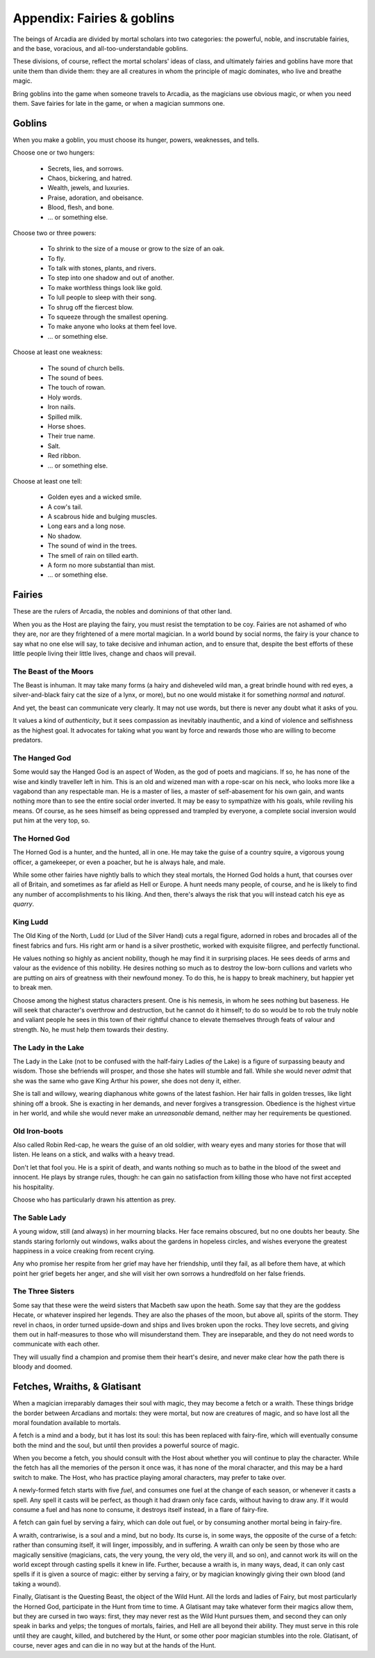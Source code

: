 .. _appendix-Fairies and goblins:

===========================
Appendix: Fairies & goblins
===========================

The beings of Arcadia are divided by mortal scholars into two
categories: the powerful, noble, and inscrutable fairies, and the base,
voracious, and all-too-understandable goblins.

These divisions, of course, reflect the mortal scholars' ideas of class,
and ultimately fairies and goblins have more that unite them than divide
them: they are all creatures in whom the principle of magic dominates,
who live and breathe magic.

Bring goblins into the game when someone travels to Arcadia, as the
magicians use obvious magic, or when you need them. Save fairies for
late in the game, or when a magician summons one.

Goblins
=======

When you make a goblin, you must choose its hunger, powers, weaknesses,
and tells.

Choose one or two hungers:

 - Secrets, lies, and sorrows.
 - Chaos, bickering, and hatred.
 - Wealth, jewels, and luxuries.
 - Praise, adoration, and obeisance.
 - Blood, flesh, and bone.
 - ... or something else.

Choose two or three powers:

 - To shrink to the size of a mouse or grow to the size of
   an oak.
 - To fly.
 - To talk with stones, plants, and rivers.
 - To step into one shadow and out of another.
 - To make worthless things look like gold.
 - To lull people to sleep with their song.
 - To shrug off the fiercest blow.
 - To squeeze through the smallest opening.
 - To make anyone who looks at them feel love.
 - ... or something else.

Choose at least one weakness:

 - The sound of church bells.
 - The sound of bees.
 - The touch of rowan.
 - Holy words.
 - Iron nails.
 - Spilled milk.
 - Horse shoes.
 - Their true name.
 - Salt.
 - Red ribbon.
 - ... or something else.

Choose at least one tell:

 - Golden eyes and a wicked smile.
 - A cow's tail.
 - A scabrous hide and bulging muscles.
 - Long ears and a long nose.
 - No shadow.
 - The sound of wind in the trees.
 - The smell of rain on tilled earth.
 - A form no more substantial than mist.
 - ... or something else.

Fairies
=======

These are the rulers of Arcadia, the nobles and dominions of that other
land.

When you as the Host are playing the fairy, you must resist the
temptation to be coy. Fairies are not ashamed of who they are, nor are
they frightened of a mere mortal magician. In a world bound by social
norms, the fairy is your chance to say what no one else will say, to
take decisive and inhuman action, and to ensure that, despite the best
efforts of these little people living their little lives, change and
chaos will prevail.

The Beast of the Moors
----------------------

The Beast is inhuman. It may take many forms (a hairy and disheveled
wild man, a great brindle hound with red eyes, a silver-and-black fairy
cat the size of a lynx, or more), but no one would mistake it for
something *normal* and *natural*.

And yet, the beast can communicate very clearly. It may not use words,
but there is never any doubt what it asks of you.

It values a kind of *authenticity*, but it sees compassion as inevitably
inauthentic, and a kind of violence and selfishness as the highest goal.
It advocates for taking what you want by force and rewards those who are
willing to become predators.

The Hanged God
--------------

Some would say the Hanged God is an aspect of Woden, as the god of poets
and magicians. If so, he has none of the wise and kindly traveller left
in him. This is an old and wizened man with a rope-scar on his neck, who
looks more like a vagabond than any respectable man. He is a master of
lies, a master of self-abasement for his own gain, and wants nothing
more than to see the entire social order inverted. It may be easy to
sympathize with his goals, while reviling his means. Of course, as he
sees himself as being oppressed and trampled by everyone, a complete
social inversion would put him at the very top, so.

The Horned God
--------------

The Horned God is a hunter, and the hunted, all in one. He may take the
guise of a country squire, a vigorous young officer, a gamekeeper, or
even a poacher, but he is always hale, and male.

While some other fairies have nightly balls to which they steal mortals,
the Horned God holds a hunt, that courses over all of Britain, and
sometimes as far afield as Hell or Europe. A hunt needs many people, of
course, and he is likely to find any number of accomplishments to his
liking. And then, there's always the risk that you will instead catch
his eye as *quarry*.

King Ludd
---------

The Old King of the North, Ludd (or Llud of the Silver Hand) cuts a
regal figure, adorned in robes and brocades all of the finest fabrics
and furs. His right arm or hand is a silver prosthetic, worked with
exquisite filigree, and perfectly functional.

He values nothing so highly as ancient nobility, though he may find it
in surprising places. He sees deeds of arms and valour as the evidence
of this nobility. He desires nothing so much as to destroy the low-born
cullions and varlets who are putting on airs of greatness with their
newfound money. To do this, he is happy to break machinery, but happier
yet to break men.

Choose among the highest status characters present. One is his nemesis,
in whom he sees nothing but baseness. He will seek that character's
overthrow and destruction, but he cannot do it himself; to do so would
be to rob the truly noble and valiant people he sees in this town of
their rightful chance to elevate themselves through feats of valour and
strength. No, he must help them towards their destiny.

The Lady in the Lake
--------------------

The Lady in the Lake (not to be confused with the half-fairy Ladies *of*
the Lake) is a figure of surpassing beauty and wisdom. Those she
befriends will prosper, and those she hates will stumble and fall.
While she would never *admit* that she was the same who gave King Arthur
his power, she does not deny it, either.

She is tall and willowy, wearing diaphanous white gowns of the latest
fashion. Her hair falls in golden tresses, like light shining off a
brook. She is exacting in her demands, and never forgives a
transgression. Obedience is the highest virtue in her world, and while
she would never make an *unreasonable* demand, neither may her
requirements be questioned.

Old Iron-boots
--------------

Also called Robin Red-cap, he wears the guise of an old soldier, with
weary eyes and many stories for those that will listen. He leans on a
stick, and walks with a heavy tread.

Don't let that fool you. He is a spirit of death, and wants nothing so
much as to bathe in the blood of the sweet and innocent. He plays by
strange rules, though: he can gain no satisfaction from killing those
who have not first accepted his hospitality.

Choose who has particularly drawn his attention as prey.

The Sable Lady
--------------

A young widow, still (and always) in her mourning blacks. Her face
remains obscured, but no one doubts her beauty. She stands staring
forlornly out windows, walks about the gardens in hopeless circles, and
wishes everyone the greatest happiness in a voice creaking from recent
crying.

Any who promise her respite from her grief may have her friendship,
until they fail, as all before them have, at which point her grief
begets her anger, and she will visit her own sorrows a hundredfold on
her false friends.

The Three Sisters
-----------------

Some say that these were the weird sisters that Macbeth saw upon the
heath. Some say that they are the goddess Hecate, or whatever inspired
her legends. They are also the phases of the moon, but above all,
spirits of the storm. They revel in chaos, in order turned upside-down
and ships and lives broken upon the rocks. They love secrets, and giving
them out in half-measures to those who will misunderstand them. They are
inseparable, and they do not need words to communicate with each other.

They will usually find a champion and promise them their heart's desire,
and never make clear how the path there is bloody and doomed.

Fetches, Wraiths, & Glatisant
=============================

When a magician irreparably damages their soul with magic, they may
become a fetch or a wraith. These things bridge the border between
Arcadians and mortals: they were mortal, but now are creatures of magic,
and so have lost all the moral foundation available to mortals.

A fetch is a mind and a body, but it has lost its soul: this has been
replaced with fairy-fire, which will eventually consume both the mind
and the soul, but until then provides a powerful source of magic.

When you become a fetch, you should consult with the Host about whether
you will continue to play the character. While the fetch has all the
memories of the person it once was, it has none of the moral character,
and this may be a hard switch to make. The Host, who has practice
playing amoral characters, may prefer to take over.

A newly-formed fetch starts with five *fuel*, and consumes one fuel at
the change of each season, or whenever it casts a spell. Any spell it
casts will be perfect, as though it had drawn only face cards, without
having to draw any. If it would consume a fuel and has none to consume,
it destroys itself instead, in a flare of fairy-fire.

A fetch can gain fuel by serving a fairy, which can dole out fuel, or by
consuming another mortal being in fairy-fire.

A wraith, contrariwise, is a soul and a mind, but no body. Its curse is,
in some ways, the opposite of the curse of a fetch: rather than
consuming itself, it will linger, impossibly, and in suffering. A wraith
can only be seen by those who are magically sensitive (magicians, cats,
the very young, the very old, the very ill, and so on), and cannot work
its will on the world except through casting spells it knew in life.
Further, because a wraith is, in many ways, dead, it can only cast
spells if it is given a source of magic: either by serving a fairy, or
by magician knowingly giving their own blood (and taking a wound).

Finally, Glatisant is the Questing Beast, the object of the Wild Hunt.
All the lords and ladies of Fairy, but most particularly the Horned God,
participate in the Hunt from time to time. A Glatisant may take whatever
form their magics allow them, but they are cursed in two ways: first,
they may never rest as the Wild Hunt pursues them, and second they can
only speak in barks and yelps; the tongues of mortals, fairies, and Hell
are all beyond their ability. They must serve in this role until they
are caught, killed, and butchered by the Hunt, or some other poor
magician stumbles into the role. Glatisant, of course, never ages and
can die in no way but at the hands of the Hunt.
